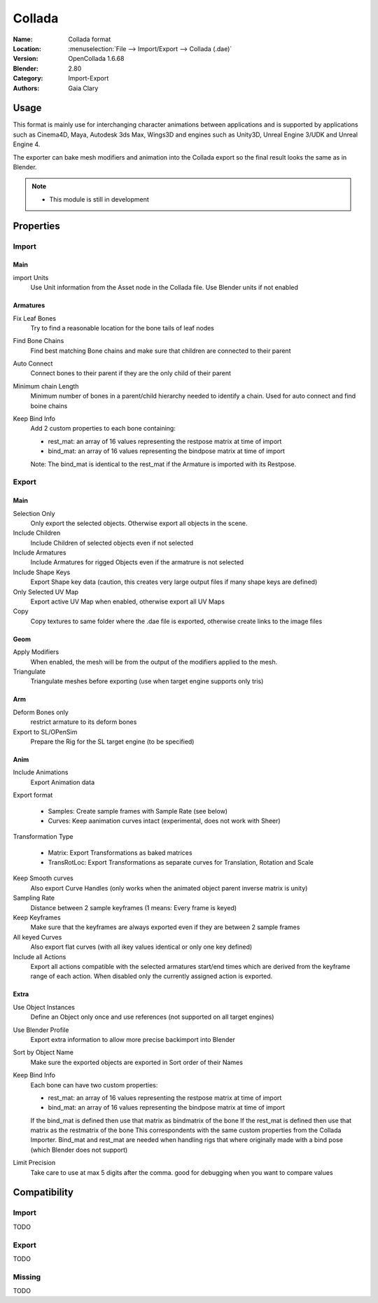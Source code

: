 
************
Collada
************

:Name: Collada format
:Location: :menuselection:`File --> Import/Export --> Collada (.dae)`
:Version: OpenCollada 1.6.68
:Blender: 2.80
:Category: Import-Export
:Authors: Gaia Clary


Usage
=====

This format is mainly use for interchanging character animations between applications
and is supported by applications such as Cinema4D, Maya, Autodesk 3ds Max, Wings3D and
engines such as Unity3D, Unreal Engine 3/UDK and Unreal Engine 4.

The exporter can bake mesh modifiers and animation into the Collada export so the final result looks the same as in Blender.

.. note::

   - This module is still in development

Properties
==========

Import
------

Main
^^^^

import Units
   Use Unit information from the Asset node in the Collada file. Use Blender units if not enabled

Armatures
^^^^^^^^^

Fix Leaf Bones
   Try to find a reasonable location for the bone tails of leaf nodes
Find Bone Chains
   Find best matching Bone chains and make sure that children are connected to their parent
Auto Connect
   Connect bones to their parent if they are the only child of their parent
Minimum chain Length
   Minimum number of bones in a parent/child hierarchy needed to identify a chain. Used for auto connect and find boine chains
Keep Bind Info
   Add 2 custom properties to each bone containing:

   * rest_mat: an array of 16 values representing the restpose matrix at time of import
   * bind_mat: an array of 16 values representing the bindpose matrix at time of import

   Note: The bind_mat is identical to the rest_mat if the Armature is imported with its Restpose.

Export
------

Main
^^^^

Selection Only
   Only export the selected objects. Otherwise export all objects in the scene.
Include Children
   Include Children of selected objects even if not selected
Include Armatures
   Include Armatures for rigged Objects even if the armatrure is not selected
Include Shape Keys
   Export Shape key data (caution, this creates very large output files if many shape keys are defined)
Only Selected UV Map
   Export active UV Map when enabled, otherwise export all UV Maps
Copy
   Copy textures to same folder where the .dae file is exported, otherwise create links to the image files
Geom
^^^^

Apply Modifiers
   When enabled, the mesh will be from the output of the modifiers applied to the mesh.
Triangulate
   Triangulate meshes before exporting (use when target engine supports only tris)


Arm
^^^

Deform Bones only
   restrict armature to its deform bones
Export to SL/OPenSim
   Prepare the Rig for the SL target engine (to be specified)


Anim
^^^^

Include Animations
   Export Animation data
Export format

   * Samples: Create sample frames with Sample Rate (see below)
   * Curves: Keep aanimation curves intact (experimental, does not work with Sheer)

Transformation Type

   * Matrix: Export Transformations as baked matrices
   * TransRotLoc: Export Transformations as separate curves for Translation, Rotation and Scale

Keep Smooth curves
   Also export Curve Handles (only works when the animated object parent inverse matrix is unity)
Sampling Rate
   Distance between 2 sample keyframes (1 means: Every frame is keyed)
Keep Keyframes
   Make sure that the keyframes are always exported even if they are between 2 sample frames
All keyed Curves
   Also export flat curves (with all ikey values identical or only one key defined)
Include all Actions
   Export all actions compatible with the selected armatures
   start/end times which are derived from the keyframe range of each action.
   When disabled only the currently assigned action is exported.

Extra
^^^^^

Use Object Instances
   Define an Object only once and use references (not supported on all target engines)
Use Blender Profile
   Export extra information to allow more precise backimport into Blender
Sort by Object Name
   Make sure the exported objects are exported in Sort order of their Names
Keep Bind Info
   Each bone can have two custom properties:

   * rest_mat: an array of 16 values representing the restpose matrix at time of import
   * bind_mat: an array of 16 values representing the bindpose matrix at time of import

   If the bind_mat is defined then use that matrix as bindmatrix of the bone
   If the rest_mat is defined then use that matrix as the restmatrix of the bone
   This correspondents with the same custom properties from the Collada Importer.
   Bind_mat and rest_mat are needed when handling rigs that where originally made 
   with a bind pose (which Blender does not support)
Limit Precision
   Take care to use at max 5 digits after the comma. good for debugging when you want to compare values

Compatibility
=============

Import
------

TODO


Export
------

TODO

Missing
-------

TODO

